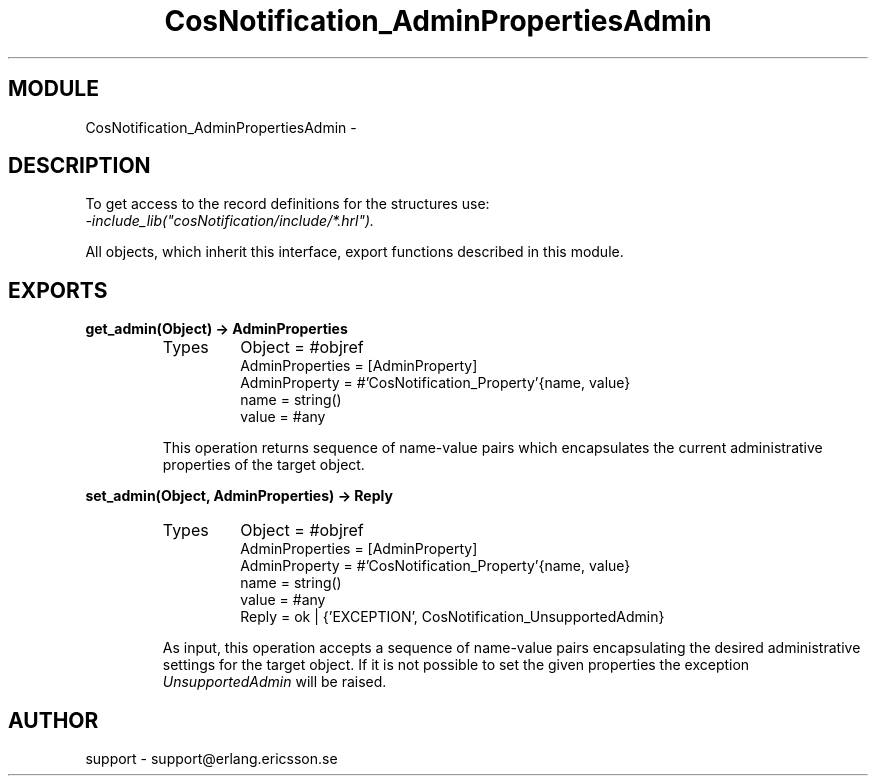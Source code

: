 .TH CosNotification_AdminPropertiesAdmin 3 "cosNotification  1.0.2" "Ericsson Utvecklings AB" "ERLANG MODULE DEFINITION"
.SH MODULE
CosNotification_AdminPropertiesAdmin \-  
.SH DESCRIPTION
.LP
To get access to the record definitions for the structures use:
.br
 \fI-include_lib("cosNotification/include/*\&.hrl")\&.\fR 
.LP
All objects, which inherit this interface, export functions described in this module\&. 

.SH EXPORTS
.LP
.B
get_admin(Object) -> AdminProperties
.br
.RS
.TP
Types
Object = #objref
.br
AdminProperties = [AdminProperty]
.br
AdminProperty = #\&'CosNotification_Property\&'{name, value}
.br
name = string()
.br
value = #any
.br
.RE
.RS
.LP
This operation returns sequence of name-value pairs which encapsulates the current administrative properties of the target object\&. 
.RE
.LP
.B
set_admin(Object, AdminProperties) -> Reply
.br
.RS
.TP
Types
Object = #objref
.br
AdminProperties = [AdminProperty]
.br
AdminProperty = #\&'CosNotification_Property\&'{name, value}
.br
name = string()
.br
value = #any
.br
Reply = ok | {\&'EXCEPTION\&', CosNotification_UnsupportedAdmin}
.br
.RE
.RS
.LP
As input, this operation accepts a sequence of name-value pairs encapsulating the desired administrative settings for the target object\&. If it is not possible to set the given properties the exception \fIUnsupportedAdmin\fR will be raised\&. 
.RE
.SH AUTHOR
.nf
support - support@erlang.ericsson.se
.fi
